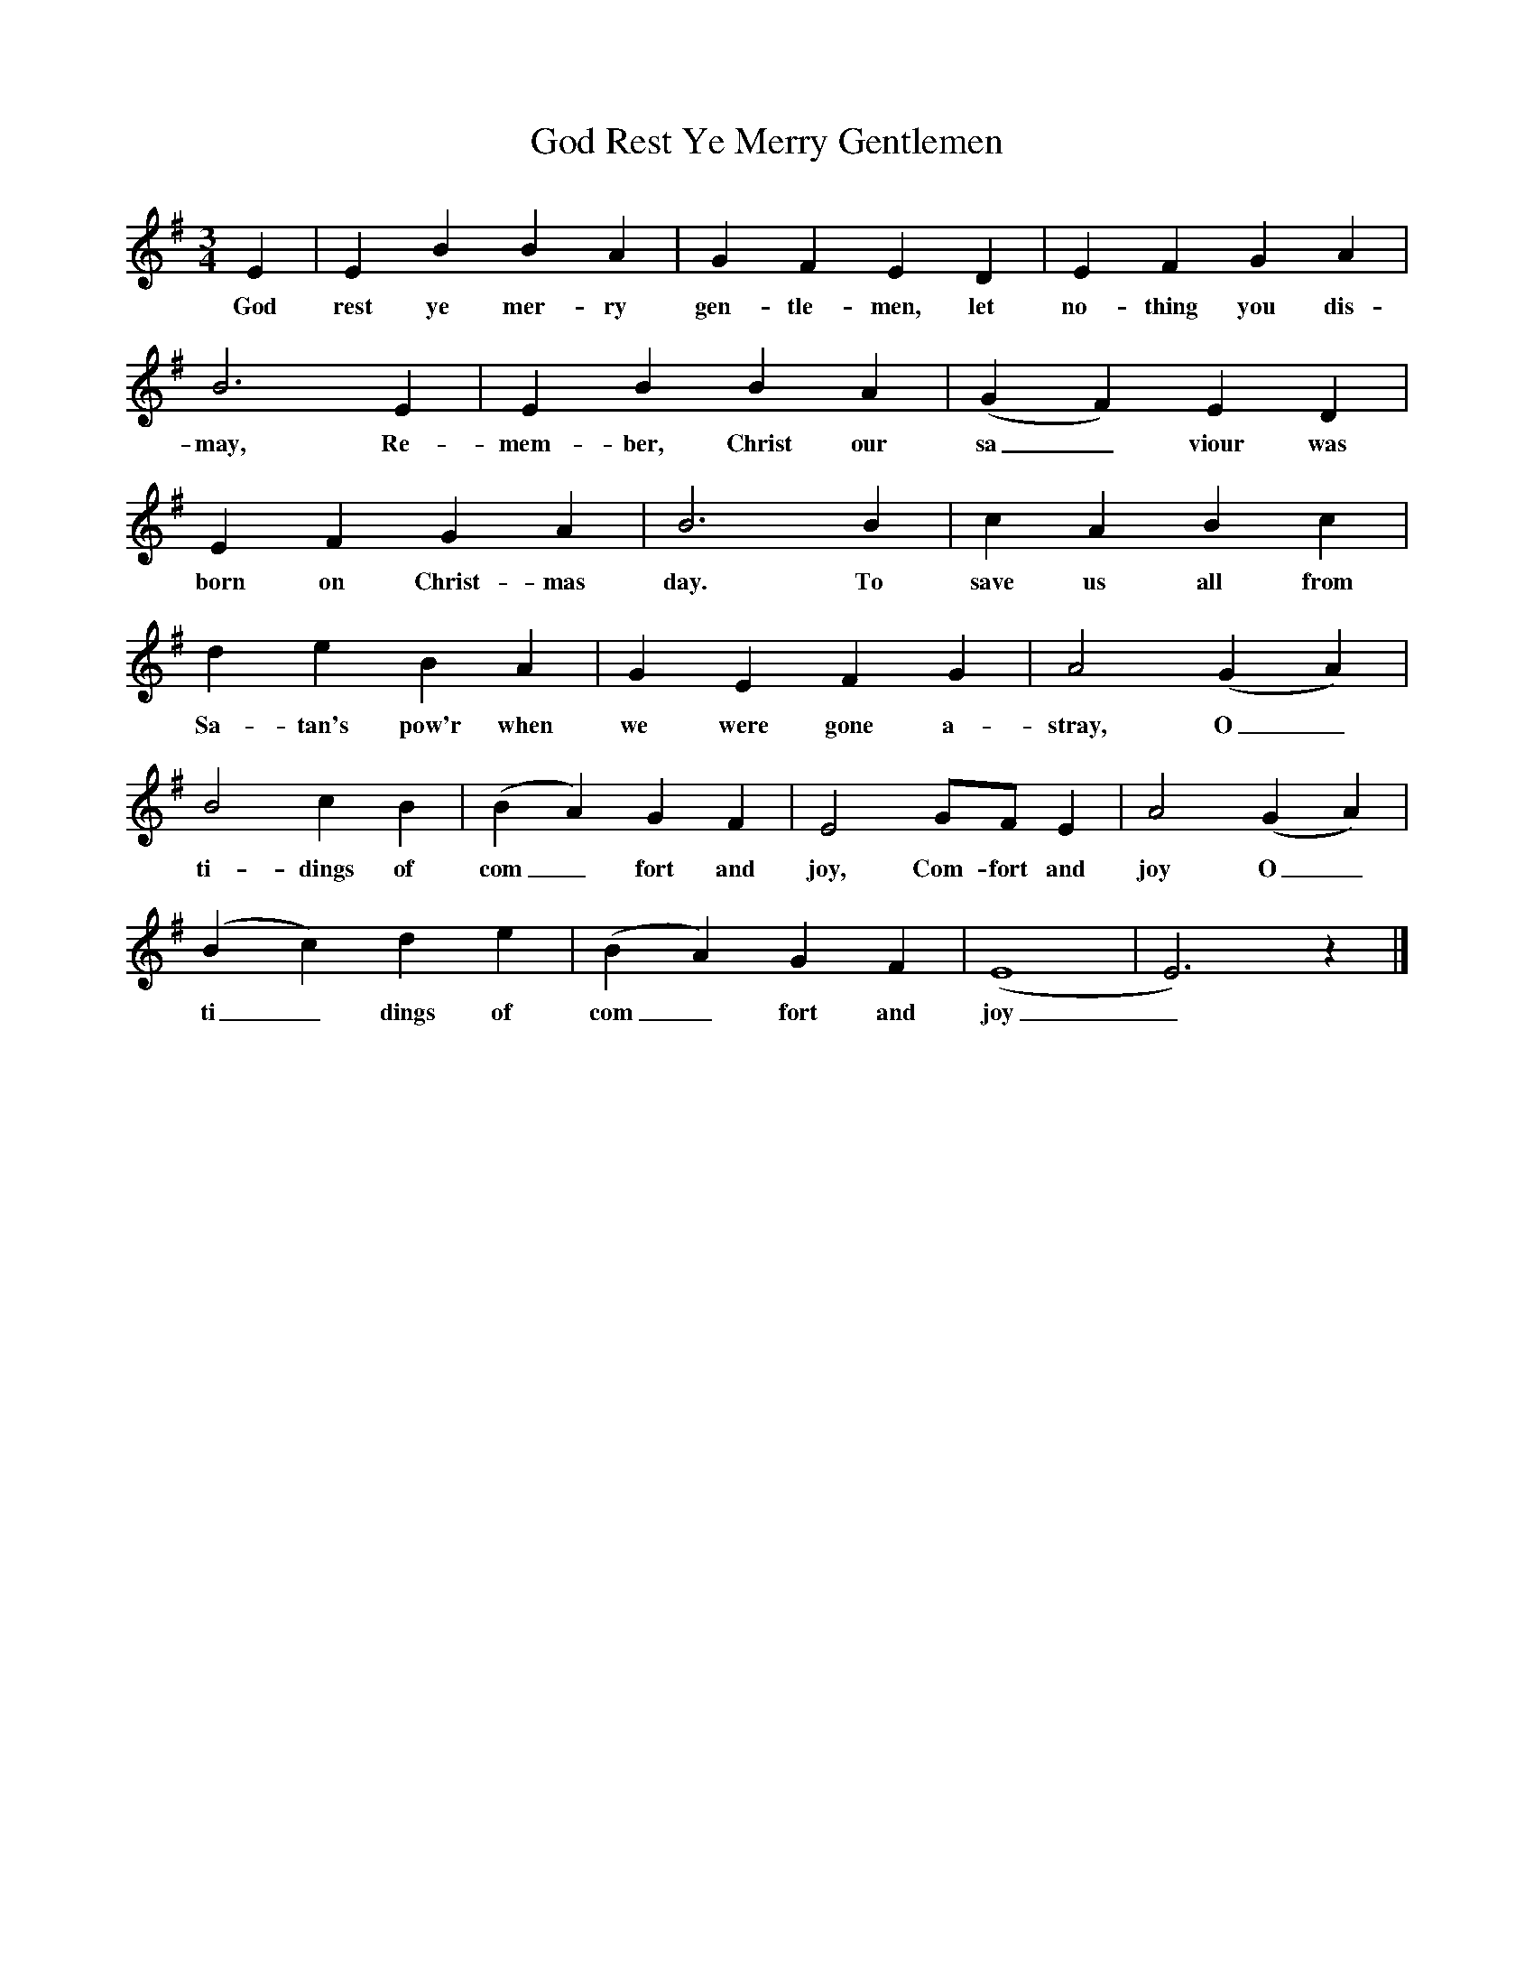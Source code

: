 %abc-2.1
X:1
T:God Rest Ye Merry Gentlemen
M:3/4
L:1/4
K:Gmaj
E|EBBA|GFED|EFGA|
w:God rest ye mer-ry gen-tle-men, let no-thing you dis-
B3E|EBBA|(GF)ED|
w:may, Re-mem-ber, Christ our sa_viour was
EFGA|B3B|cABc|
w:born on Christ-mas day. To save us all from
deBA|GEFG|A2(GA)|
w:Sa-tan's pow'r when we were gone a-stray, O_
B2cB|(BA)GF|E2G/F/E|A2(GA)|
w:ti-dings of com_fort and joy, Com-fort and joy O_
(Bc)de|(BA)GF|(E4|E3)z|]
w:ti_dings of com_fort and joy_
